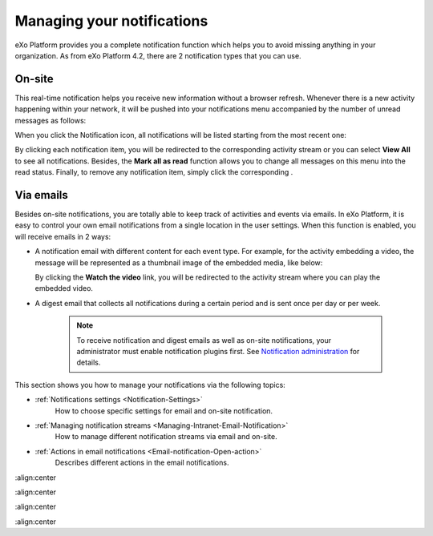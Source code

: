 .. _Managing-Notification:

Managing your notifications
===========================

eXo Platform provides you a complete notification function which helps you to
avoid missing anything in your organization. As from eXo Platform 4.2, there
are 2 notification types that you can use.

.. _On-site:

On-site
~~~~~~~~

This real-time notification helps you receive new information without a
browser refresh. Whenever there is a new activity happening within your
network, it will be pushed into your notifications menu accompanied by
the number of unread messages as follows:

|image0|

When you click the Notification icon, all notifications will be listed
starting from the most recent one:

|image1|

By clicking each notification item, you will be redirected to the
corresponding activity stream or you can select **View All** to see all
notifications. Besides, the **Mark all as read** function allows you to
change all messages on this menu into the read status. Finally, to
remove any notification item, simply click the corresponding |image2|.

.. _Via-emails:

Via emails
~~~~~~~~~~~


Besides on-site notifications, you are totally able to keep track of
activities and events via emails. In eXo Platform, it is easy to control your
own email notifications from a single location in the user settings.
When this function is enabled, you will receive emails in 2 ways:

-  A notification email with different content for each event type. For
   example, for the activity embedding a video, the message will be
   represented as a thumbnail image of the embedded media, like below:

   |image3|

   By clicking the **Watch the video** link, you will be redirected to
   the activity stream where you can play the embedded video.

-  A digest email that collects all notifications during a certain
   period and is sent once per day or per week.

   |image4|

    .. note:: To receive notification and digest emails as well as on-site
				notifications, your administrator must enable notification plugins
				first. See `Notification administration <#PLFUserGuide.AdministeringeXoPlatform.NotificationAdministration>`__ for details.

This section shows you how to manage your notifications via the
following topics:

* :ref:`Notifications settings <Notification-Settings>`
   How to choose specific settings for email and on-site notification.

* :ref:`Managing notification streams <Managing-Intranet-Email-Notification>`
   How to manage different notification streams via email and on-site.

* :ref:`Actions in email notifications <Email-notification-Open-action>`
   Describes different actions in the email notifications.

.. |image0| image:: images/social/notification_board_1.png
:align:center

.. |image1| image:: images/social/notification_board_2.png
:align:center

.. |image2| image:: images/social/close_notification.png

.. |image3| image:: images/social/video_post_notification.png
:align:center

.. |image4| image:: images/social/daily_digest_email.png
:align:center
